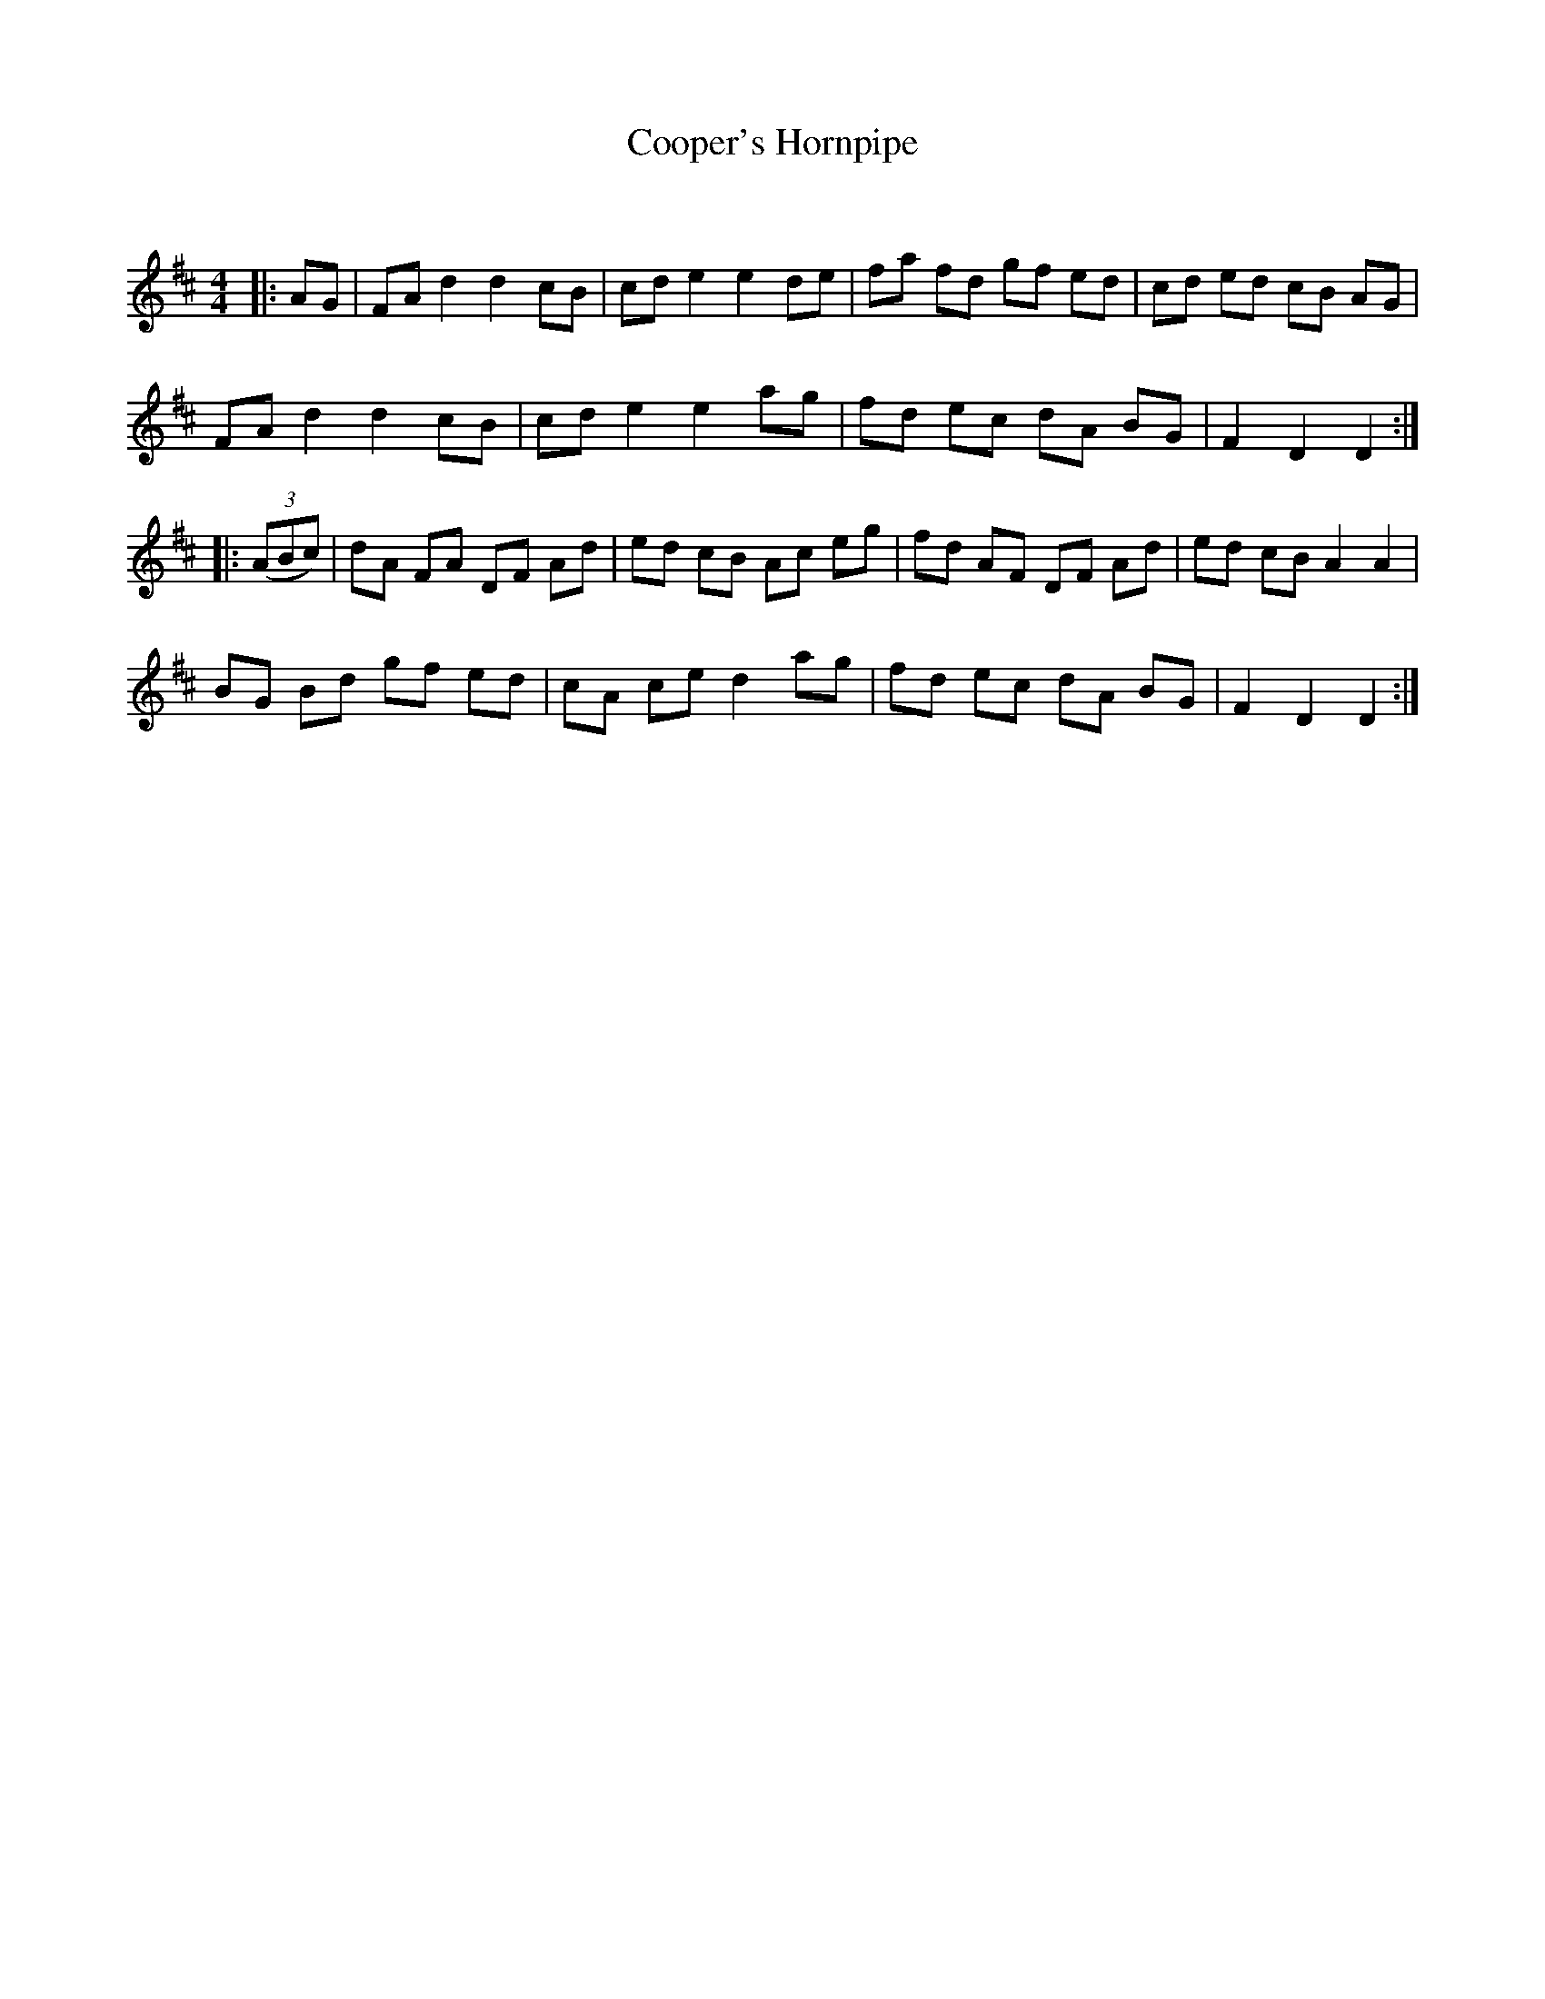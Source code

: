 X:1
T: Cooper's Hornpipe
C:
R:Reel
Q: 232
K:D
M:4/4
L:1/8
|:AG|FA d2 d2 cB|cd e2 e2 de|fa fd gf ed|cd ed cB AG|
FA d2 d2 cB|cd e2 e2 ag|fd ec dA BG|F2 D2 D2:|
|:((3ABc)|dA FA DF Ad|ed cB Ac eg|fd AF DF Ad|ed cB A2 A2|
BG Bd gf ed|cA ce d2 ag|fd ec dA BG|F2 D2 D2:|
